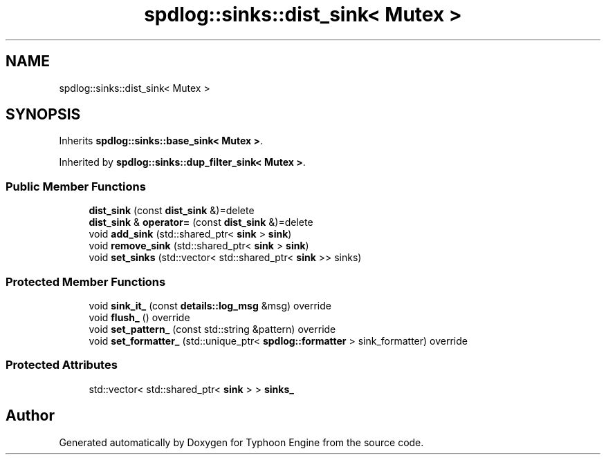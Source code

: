 .TH "spdlog::sinks::dist_sink< Mutex >" 3 "Sat Jul 20 2019" "Version 0.1" "Typhoon Engine" \" -*- nroff -*-
.ad l
.nh
.SH NAME
spdlog::sinks::dist_sink< Mutex >
.SH SYNOPSIS
.br
.PP
.PP
Inherits \fBspdlog::sinks::base_sink< Mutex >\fP\&.
.PP
Inherited by \fBspdlog::sinks::dup_filter_sink< Mutex >\fP\&.
.SS "Public Member Functions"

.in +1c
.ti -1c
.RI "\fBdist_sink\fP (const \fBdist_sink\fP &)=delete"
.br
.ti -1c
.RI "\fBdist_sink\fP & \fBoperator=\fP (const \fBdist_sink\fP &)=delete"
.br
.ti -1c
.RI "void \fBadd_sink\fP (std::shared_ptr< \fBsink\fP > \fBsink\fP)"
.br
.ti -1c
.RI "void \fBremove_sink\fP (std::shared_ptr< \fBsink\fP > \fBsink\fP)"
.br
.ti -1c
.RI "void \fBset_sinks\fP (std::vector< std::shared_ptr< \fBsink\fP >> sinks)"
.br
.in -1c
.SS "Protected Member Functions"

.in +1c
.ti -1c
.RI "void \fBsink_it_\fP (const \fBdetails::log_msg\fP &msg) override"
.br
.ti -1c
.RI "void \fBflush_\fP () override"
.br
.ti -1c
.RI "void \fBset_pattern_\fP (const std::string &pattern) override"
.br
.ti -1c
.RI "void \fBset_formatter_\fP (std::unique_ptr< \fBspdlog::formatter\fP > sink_formatter) override"
.br
.in -1c
.SS "Protected Attributes"

.in +1c
.ti -1c
.RI "std::vector< std::shared_ptr< \fBsink\fP > > \fBsinks_\fP"
.br
.in -1c

.SH "Author"
.PP 
Generated automatically by Doxygen for Typhoon Engine from the source code\&.
